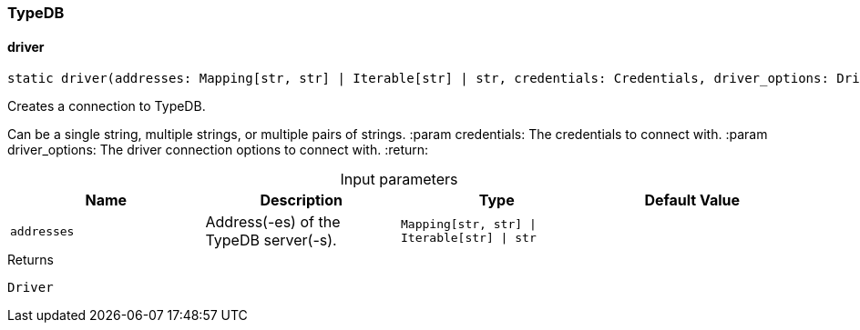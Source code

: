[#_TypeDB]
=== TypeDB

// tag::methods[]
[#_TypeDB_driver_addresses_Mapping_str_str_Iterable_str_str]
==== driver

[source,python]
----
static driver(addresses: Mapping[str, str] | Iterable[str] | str, credentials: Credentials, driver_options: DriverOptions) -> Driver
----

Creates a connection to TypeDB.

Can be a single string, multiple strings, or multiple pairs of strings. :param credentials: The credentials to connect with. :param driver_options: The driver connection options to connect with. :return:

[caption=""]
.Input parameters
[cols=",,,"]
[options="header"]
|===
|Name |Description |Type |Default Value
a| `addresses` a| Address(-es) of the TypeDB server(-s). a| `Mapping[str, str] \| Iterable[str] \| str` a| 
|===

[caption=""]
.Returns
`Driver`

// end::methods[]

